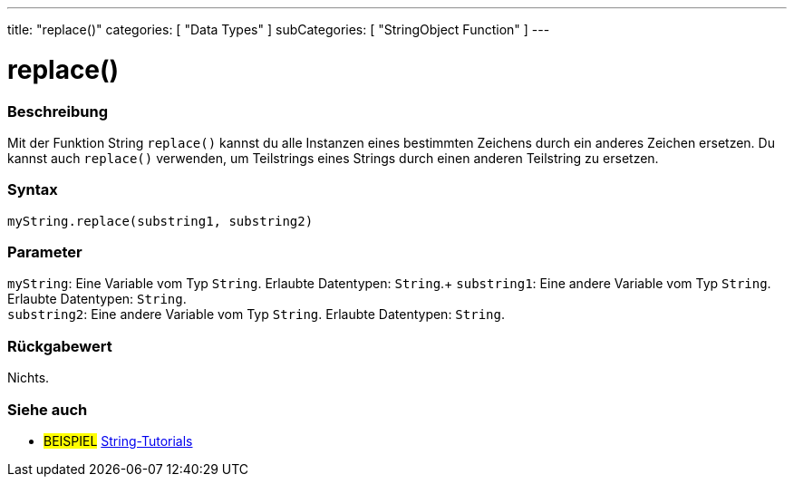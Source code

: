 ---
title: "replace()"
categories: [ "Data Types" ]
subCategories: [ "StringObject Function" ]
---





= replace()


// OVERVIEW SECTION STARTS
[#overview]
--

[float]
=== Beschreibung
Mit der Funktion String `replace()` kannst du alle Instanzen eines bestimmten Zeichens durch ein anderes Zeichen ersetzen.
Du kannst auch `replace()` verwenden, um Teilstrings eines Strings durch einen anderen Teilstring zu ersetzen.

[%hardbreaks]


[float]
=== Syntax
`myString.replace(substring1, substring2)`


[float]
=== Parameter
`myString`: Eine Variable vom Typ `String`. Erlaubte Datentypen: `String`.+
`substring1`: Eine andere Variable vom Typ `String`. Erlaubte Datentypen: `String`. +
`substring2`: Eine andere Variable vom Typ `String`. Erlaubte Datentypen: `String`.


[float]
=== Rückgabewert
Nichts.
--
// OVERVIEW SECTION ENDS



// HOW TO USE SECTION ENDS


// SEE ALSO SECTION
[#see_also]
--

[float]
=== Siehe auch

[role="example"]
* #BEISPIEL# https://www.arduino.cc/en/Tutorial/BuiltInExamples#strings[String-Tutorials^]
--
// SEE ALSO SECTION ENDS
